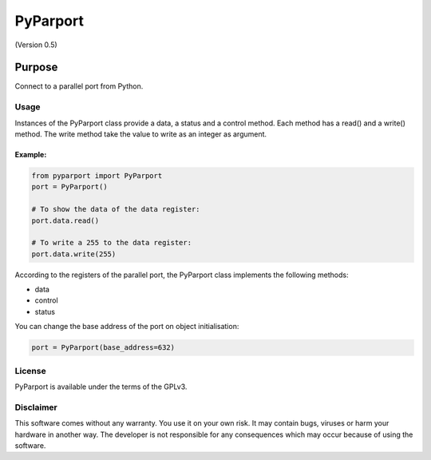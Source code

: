 =========
PyParport
=========
(Version 0.5)

*******
Purpose
*******
Connect to a parallel port from Python.


Usage
=====
Instances of the PyParport class provide a data, a status and a control method. Each method has a read() and a write() method. The write method take the value to write as an integer as argument.


Example:
********

.. code:: python

    from pyparport import PyParport
    port = PyParport()

    # To show the data of the data register:
    port.data.read()

    # To write a 255 to the data register:
    port.data.write(255)

According to the registers of the parallel port, the PyParport class implements the following methods:

- data

- control

- status

You can change the base address of the port on object initialisation:

.. code:: python

    port = PyParport(base_address=632)


License
=======
PyParport is available under the terms of the GPLv3.


Disclaimer
==========
This software comes without any warranty. You use it on your own risk. It may contain bugs, viruses or harm your hardware in another way. The developer is not responsible for any consequences which may occur because of using the software.

